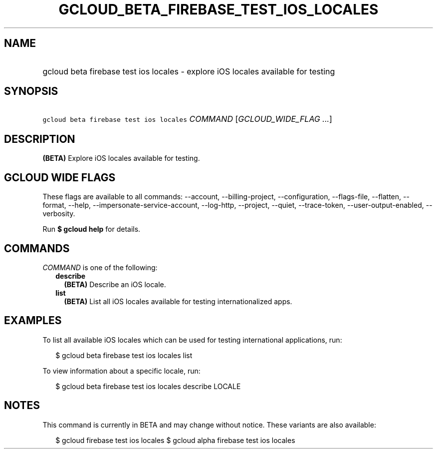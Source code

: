 
.TH "GCLOUD_BETA_FIREBASE_TEST_IOS_LOCALES" 1



.SH "NAME"
.HP
gcloud beta firebase test ios locales \- explore iOS locales available for testing



.SH "SYNOPSIS"
.HP
\f5gcloud beta firebase test ios locales\fR \fICOMMAND\fR [\fIGCLOUD_WIDE_FLAG\ ...\fR]



.SH "DESCRIPTION"

\fB(BETA)\fR Explore iOS locales available for testing.



.SH "GCLOUD WIDE FLAGS"

These flags are available to all commands: \-\-account, \-\-billing\-project,
\-\-configuration, \-\-flags\-file, \-\-flatten, \-\-format, \-\-help,
\-\-impersonate\-service\-account, \-\-log\-http, \-\-project, \-\-quiet,
\-\-trace\-token, \-\-user\-output\-enabled, \-\-verbosity.

Run \fB$ gcloud help\fR for details.



.SH "COMMANDS"

\f5\fICOMMAND\fR\fR is one of the following:

.RS 2m
.TP 2m
\fBdescribe\fR
\fB(BETA)\fR Describe an iOS locale.

.TP 2m
\fBlist\fR
\fB(BETA)\fR List all iOS locales available for testing internationalized apps.


.RE
.sp

.SH "EXAMPLES"

To list all available iOS locales which can be used for testing international
applications, run:

.RS 2m
$ gcloud beta firebase test ios locales list
.RE

To view information about a specific locale, run:

.RS 2m
$ gcloud beta firebase test ios locales describe LOCALE
.RE



.SH "NOTES"

This command is currently in BETA and may change without notice. These variants
are also available:

.RS 2m
$ gcloud firebase test ios locales
$ gcloud alpha firebase test ios locales
.RE

